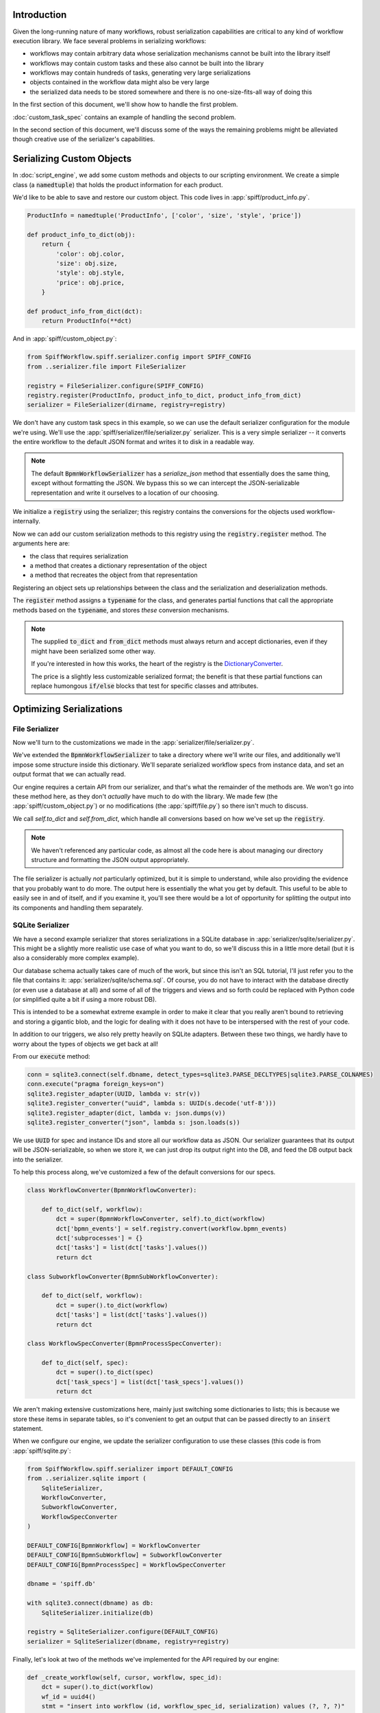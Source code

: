 Introduction
============

Given the long-running nature of many workflows, robust serialization capabilities are critical to any kind of
workflow execution library.  We face several problems in serializing workflows:

- workflows may contain arbitrary data whose serialization mechanisms cannot be built into the library itself
- workflows may contain custom tasks and these also cannot be built into the library
- workflows may contain hundreds of tasks, generating very large serializations
- objects contained in the workflow data might also be very large
- the serialized data needs to be stored somewhere and there is no one-size-fits-all way of doing this

In the first section of this document, we'll show how to handle the first problem.

:doc:`custom_task_spec` contains an example of handling the second problem.

In the second section of this document, we'll discuss some of the ways the remaining problems might be alleviated
though creative use of the serializer's capabilities.

.. _serializing_custom_objects:

Serializing Custom Objects
==========================

In :doc:`script_engine`, we add some custom methods and objects to our scripting environment.  We create a simple
class (a :code:`namedtuple`) that holds the product information for each product.

We'd like to be able to save and restore our custom object.  This code lives in :app:`spiff/product_info.py`.

.. code:: python

    ProductInfo = namedtuple('ProductInfo', ['color', 'size', 'style', 'price'])

    def product_info_to_dict(obj):
        return {
            'color': obj.color,
            'size': obj.size,
            'style': obj.style,
            'price': obj.price,
        }

    def product_info_from_dict(dct):
        return ProductInfo(**dct)

And in :app:`spiff/custom_object.py`:

.. code-block:: python

    from SpiffWorkflow.spiff.serializer.config import SPIFF_CONFIG
    from ..serializer.file import FileSerializer

    registry = FileSerializer.configure(SPIFF_CONFIG)
    registry.register(ProductInfo, product_info_to_dict, product_info_from_dict)
    serializer = FileSerializer(dirname, registry=registry)

We don't have any custom task specs in this example, so we can use the default serializer configuration for the
module we're using.  We'll use the :app:`spiff/serializer/file/serializer.py` serializer.  This is a very simple
serializer -- it converts the entire workflow to the default JSON format and writes it to disk in a readable
way.

.. note::

    The default :code:`BpmnWorkflowSerializer` has a `serialize_json` method that essentially does the same thing,
    except without formatting the JSON.  We bypass this so we can intercept the JSON-serializable representation
    and write it ourselves to a location of our choosing.

We initialize a :code:`registry` using the serializer; this registry contains the conversions for the objects
used workflow-internally.

Now we can add our custom serialization methods to this registry using the :code:`registry.register` method.  The
arguments here are:

- the class that requires serialization
- a method that creates a dictionary representation of the object
- a method that recreates the object from that representation

Registering an object sets up relationships between the class and the serialization and deserialization methods.

The :code:`register` method assigns a :code:`typename` for the class, and generates partial functions that call the
appropriate methods based on the :code:`typename`, and stores *these* conversion mechanisms.

.. note::

    The supplied :code:`to_dict` and :code:`from_dict` methods must always return and accept dictionaries, even if
    they might have been serialized some other way.

    If you're interested in how this works, the heart of the registry is the
    `DictionaryConverter <https://github.com/sartography/SpiffWorkflow/blob/main/SpiffWorkflow/bpmn/serializer/helpers/dictionary.py>`_.

    The price is a slightly less customizable serialized format; the benefit is that these partial functions can
    replace humongous :code:`if/else` blocks that test for specific classes and attributes.

Optimizing Serializations
=========================

File Serializer
---------------

Now we'll turn to the customizations we made in the :app:`serializer/file/serializer.py`.

We've extended the :code:`BpmnWorkflowSerializer` to take a directory where we'll write our files, and additionally
we'll impose some structure inside this dictionary.  We'll separate serialized workflow specs from instance data, and
set an output format that we can actually read.

Our engine requires a certain API from our serializer, and that's what the remainder of the methods are.  We won't
go into these method here, as they don't *actually* have much to do with the library.  We made few (the
:app:`spiff/custom_object.py`) or no modifications (the :app:`spiff/file.py`) so there isn't much to discuss.

We call `self.to_dict` and `self.from_dict`, which handle all conversions based on how we've set up the 
:code:`registry`.

.. note::

    We haven't referenced any particular code, as almost all the code here is about managing our directory
    structure and formatting the JSON output appropriately.

The file serializer is actually *not* particularly optimized, but it is simple to understand, while also providing
the evidence that you probably want to do more.  The output here is essentially the what you get by default.  This
useful to be able to easily see in and of itself, and if you examine it, you'll see there would be a lot of
opportunity for splitting the output into its components and handling them separately.

SQLite Serializer
-----------------

We have a second example serializer that stores serializations in a SQLite database in
:app:`serializer/sqlite/serializer.py`.  This might be a slightly more realistic use case of what you want to do,
so we'll discuss this in a little more detail (but it is also a considerably more complex example).

Our database schema actually takes care of much of the work, but since this isn't an SQL tutorial, I'll just refer you
to the file that contains it: :app:`serializer/sqlite/schema.sql`.  Of course, you do not have to interact with the
database directly (or even use a database at all) and some of all of the triggers and views and so forth could be
replaced with Python code (or simplified quite a bit if using a more robust DB).

This is intended to be a somewhat extreme example in order to make it clear that you really aren't bound to
retrieving and storing a gigantic blob, and the logic for dealing with it does not have to be interspersed with the
rest of your code.

In addition to our triggers, we also rely pretty heavily on SQLite adapters.  Between these two things, we hardly
have to worry about the types of objects we get back at all!

From our :code:`execute` method:

.. code-block:: python

    conn = sqlite3.connect(self.dbname, detect_types=sqlite3.PARSE_DECLTYPES|sqlite3.PARSE_COLNAMES)
    conn.execute("pragma foreign_keys=on")
    sqlite3.register_adapter(UUID, lambda v: str(v))
    sqlite3.register_converter("uuid", lambda s: UUID(s.decode('utf-8')))
    sqlite3.register_adapter(dict, lambda v: json.dumps(v))
    sqlite3.register_converter("json", lambda s: json.loads(s))

We use :code:`UUID` for spec and instance IDs and store all our workflow data as JSON.  Our serializer guarantees
that its output will be JSON-serializable, so when we store it, we can just drop its output right into the DB, and
feed the DB output back into the serializer.

To help this process along, we've customized a few of the default conversions for our specs.

.. code-block:: python

    class WorkflowConverter(BpmnWorkflowConverter):

        def to_dict(self, workflow):
            dct = super(BpmnWorkflowConverter, self).to_dict(workflow)
            dct['bpmn_events'] = self.registry.convert(workflow.bpmn_events)
            dct['subprocesses'] = {}
            dct['tasks'] = list(dct['tasks'].values())
            return dct

    class SubworkflowConverter(BpmnSubWorkflowConverter):

        def to_dict(self, workflow):
            dct = super().to_dict(workflow)
            dct['tasks'] = list(dct['tasks'].values())
            return dct

    class WorkflowSpecConverter(BpmnProcessSpecConverter):

        def to_dict(self, spec):
            dct = super().to_dict(spec)
            dct['task_specs'] = list(dct['task_specs'].values())
            return dct

We aren't making extensive customizations here, mainly just switching some dictionaries to lists; this is because we
store these items in separate tables, so it's convenient to get an output that can be passed directly to an
:code:`insert` statement.

When we configure our engine, we update the serializer configuration to use these classes (this code is from
:app:`spiff/sqlite.py`:

.. code-block:: python

    from SpiffWorkflow.spiff.serializer import DEFAULT_CONFIG
    from ..serializer.sqlite import (
        SqliteSerializer,
        WorkflowConverter,
        SubworkflowConverter,
        WorkflowSpecConverter
    )

    DEFAULT_CONFIG[BpmnWorkflow] = WorkflowConverter
    DEFAULT_CONFIG[BpmnSubWorkflow] = SubworkflowConverter
    DEFAULT_CONFIG[BpmnProcessSpec] = WorkflowSpecConverter

    dbname = 'spiff.db'

    with sqlite3.connect(dbname) as db:
        SqliteSerializer.initialize(db)

    registry = SqliteSerializer.configure(DEFAULT_CONFIG)
    serializer = SqliteSerializer(dbname, registry=registry)

Finally, let's look at two of the methods we've implemented for the API required by our engine:

.. code-block:: python

    def _create_workflow(self, cursor, workflow, spec_id):
        dct = super().to_dict(workflow)
        wf_id = uuid4()
        stmt = "insert into workflow (id, workflow_spec_id, serialization) values (?, ?, ?)"
        cursor.execute(stmt, (wf_id, spec_id, dct))
        if len(workflow.subprocesses) > 0:
            cursor.execute("select serialization->>'name', descendant from spec_dependency where root=?", (spec_id, ))
            dependencies = dict((name, id) for name, id in cursor)
            for sp_id, sp in workflow.subprocesses.items():
                cursor.execute(stmt, (sp_id, dependencies[sp.spec.name], self.to_dict(sp)))
        return wf_id

    def _get_workflow(self, cursor, wf_id, include_dependencies):
        cursor.execute("select workflow_spec_id, serialization as 'serialization [json]' from workflow where id=?", (wf_id, ))
        row = cursor.fetchone()
        spec_id, workflow = row[0], self.from_dict(row[1])
        if include_dependencies:
            workflow.subprocess_specs = self._get_subprocess_specs(cursor, spec_id)
            cursor.execute(
                "select descendant as 'id [uuid]', serialization as 'serialization [json]' from workflow_dependency where root=? order by depth",
                (wf_id, )
            )
            for sp_id, sp in cursor:
                task = workflow.get_task_from_id(sp_id)
                workflow.subprocesses[sp_id] = self.from_dict(sp, task=task, top_workflow=workflow)
        return workflow

We store subprocesses in the same table as top level processes because they are essentially the same thing.
We maintain a table that stores the parent/child relationships in a separate spec dependency table.  While we don't do
this currently, we could modify our queries to ignore subprocesses that have been completed when we retrieve a workflow:
they could potentially contain many tasks that will never be revisited.  Or, conversely, we could limit what we restore
to subprocesses that had :code:`READY` tasks to avoid loading something that is waiting for a timer that will fire in
two weeks.

We did not show the code for serializing workflow specs, but it is similar -- all specs, whether top-level or for
subprocesses and call activities live in one table, with a second that keeps track of dependencies between them.  This
would make it possible to wait to load a spec until the task it was associated with needed to be executed.

We also maintain task data separately from information about workflow state; so while we're not doing this now, it provides
the potential to selectively retrieve it -- for example, it could be omitted from :code:`COMPLETED` tasks.

What I aim to get across here is that there are quite a few possiblities for customizing how your application serializes
its workflows -- you're not limited to a giant JSON blob that you get by default.


Serialization Versions
======================

As we make changes to Spiff, we may change the serialization format.  For example, in 1.2.1, we changed
how subprocesses were handled interally in BPMN workflows and updated how they are serialized and we upraded the
serializer version to 1.1.

Since workflows can contain arbitrary data, and even SpiffWorkflow's internal classes are designed to be customized in ways
that might require special serialization and deserialization, it is possible to override the default version number, to
provide users with a way of tracking their own changes.

If you have not provided a custom version number, SpiffWorkflow will attempt to migrate your workflows from one version
to the next if they were serialized in an earlier format.

If you've overridden the serializer version, you may need to incorporate our serialization changes with
your own.  You can find our migrations in
`SpiffWorkflow/bpmn/serilaizer/migrations <https://github.com/sartography/SpiffWorkflow/tree/main/SpiffWorkflow/bpmn/serializer/migration>`_

These are broken up into functions that handle each individual change, which will hopefully make it easier to incoporate them
into your upgrade process, and also provides some documentation on what has changed.
